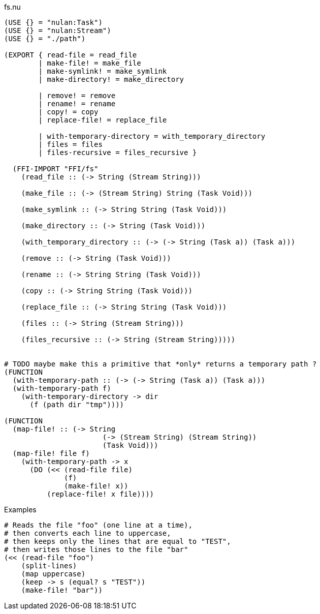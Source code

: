 .fs.nu
[source]
----
(USE {} = "nulan:Task")
(USE {} = "nulan:Stream")
(USE {} = "./path")

(EXPORT { read-file = read_file
        | make-file! = make_file
        | make-symlink! = make_symlink
        | make-directory! = make_directory

        | remove! = remove
        | rename! = rename
        | copy! = copy
        | replace-file! = replace_file

        | with-temporary-directory = with_temporary_directory
        | files = files
        | files-recursive = files_recursive }

  (FFI-IMPORT "FFI/fs"
    (read_file :: (-> String (Stream String)))

    (make_file :: (-> (Stream String) String (Task Void)))

    (make_symlink :: (-> String String (Task Void)))

    (make_directory :: (-> String (Task Void)))

    (with_temporary_directory :: (-> (-> String (Task a)) (Task a)))

    (remove :: (-> String (Task Void)))

    (rename :: (-> String String (Task Void)))

    (copy :: (-> String String (Task Void)))

    (replace_file :: (-> String String (Task Void)))

    (files :: (-> String (Stream String)))

    (files_recursive :: (-> String (Stream String)))))


# TODO maybe make this a primitive that *only* returns a temporary path ?
(FUNCTION
  (with-temporary-path :: (-> (-> String (Task a)) (Task a)))
  (with-temporary-path f)
    (with-temporary-directory -> dir
      (f (path dir "tmp"))))

(FUNCTION
  (map-file! :: (-> String
                       (-> (Stream String) (Stream String))
                       (Task Void)))
  (map-file! file f)
    (with-temporary-path -> x
      (DO (<< (read-file file)
              (f)
              (make-file! x))
          (replace-file! x file))))
----

.Examples
[source]
----
# Reads the file "foo" (one line at a time),
# then converts each line to uppercase,
# then keeps only the lines that are equal to "TEST",
# then writes those lines to the file "bar"
(<< (read-file "foo")
    (split-lines)
    (map uppercase)
    (keep -> s (equal? s "TEST"))
    (make-file! "bar"))
----
